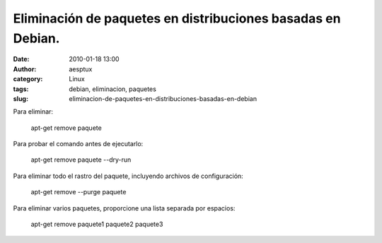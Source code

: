 Eliminación de paquetes en distribuciones basadas en Debian.
############################################################
:date: 2010-01-18 13:00
:author: aesptux
:category: Linux
:tags: debian, eliminacion, paquetes
:slug: eliminacion-de-paquetes-en-distribuciones-basadas-en-debian

Para eliminar:

    apt-get remove paquete

Para probar el comando antes de ejecutarlo:

    apt-get remove paquete --dry-run

Para eliminar todo el rastro del paquete, incluyendo archivos de
configuración:

    apt-get remove --purge paquete

Para eliminar varios paquetes, proporcione una lista separada por
espacios:

    apt-get remove paquete1 paquete2 paquete3
